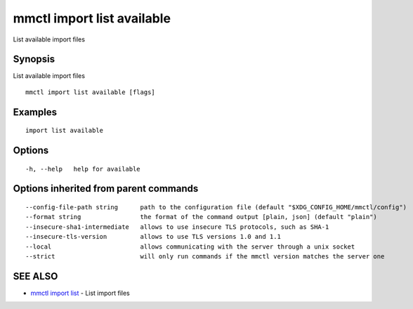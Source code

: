 .. _mmctl_import_list_available:

mmctl import list available
---------------------------

List available import files

Synopsis
~~~~~~~~


List available import files

::

  mmctl import list available [flags]

Examples
~~~~~~~~

::

    import list available

Options
~~~~~~~

::

  -h, --help   help for available

Options inherited from parent commands
~~~~~~~~~~~~~~~~~~~~~~~~~~~~~~~~~~~~~~

::

      --config-file-path string      path to the configuration file (default "$XDG_CONFIG_HOME/mmctl/config")
      --format string                the format of the command output [plain, json] (default "plain")
      --insecure-sha1-intermediate   allows to use insecure TLS protocols, such as SHA-1
      --insecure-tls-version         allows to use TLS versions 1.0 and 1.1
      --local                        allows communicating with the server through a unix socket
      --strict                       will only run commands if the mmctl version matches the server one

SEE ALSO
~~~~~~~~

* `mmctl import list <mmctl_import_list.rst>`_ 	 - List import files

